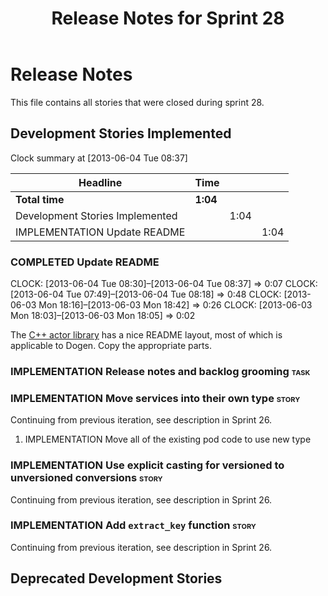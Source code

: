 #+title: Release Notes for Sprint 28
#+options: date:nil toc:nil author:nil num:nil
#+todo: ANALYSIS IMPLEMENTATION TESTING | COMPLETED CANCELLED
#+tags: story(s) epic(e) task(t) note(n) spike(p)

* Release Notes

This file contains all stories that were closed during sprint 28.

** Development Stories Implemented

#+begin: clocktable :maxlevel 3 :scope subtree
Clock summary at [2013-06-04 Tue 08:37]

| Headline                        | Time   |      |      |
|---------------------------------+--------+------+------|
| *Total time*                    | *1:04* |      |      |
|---------------------------------+--------+------+------|
| Development Stories Implemented |        | 1:04 |      |
| IMPLEMENTATION Update README    |        |      | 1:04 |
#+end:

*** COMPLETED Update README
    CLOSED: [2013-06-04 Tue 08:37]
    CLOCK: [2013-06-04 Tue 08:30]--[2013-06-04 Tue 08:37] =>  0:07
    CLOCK: [2013-06-04 Tue 07:49]--[2013-06-04 Tue 08:18] =>  0:48
    CLOCK: [2013-06-03 Mon 18:16]--[2013-06-03 Mon 18:42] =>  0:26
    CLOCK: [2013-06-03 Mon 18:03]--[2013-06-03 Mon 18:05] =>  0:02

The [[https://github.com/Neverlord/libcppa][C++ actor library]] has a nice README layout, most of which is
applicable to Dogen. Copy the appropriate parts.

*** IMPLEMENTATION Release notes and backlog grooming                  :task:
*** IMPLEMENTATION Move services into their own type                  :story:

Continuing from previous iteration, see description in Sprint 26.

**** IMPLEMENTATION Move all of the existing pod code to use new type

*** IMPLEMENTATION Use explicit casting for versioned to unversioned conversions :story:

Continuing from previous iteration, see description in Sprint 26.

*** IMPLEMENTATION Add =extract_key= function                         :story:

Continuing from previous iteration, see description in Sprint 26.

** Deprecated Development Stories
